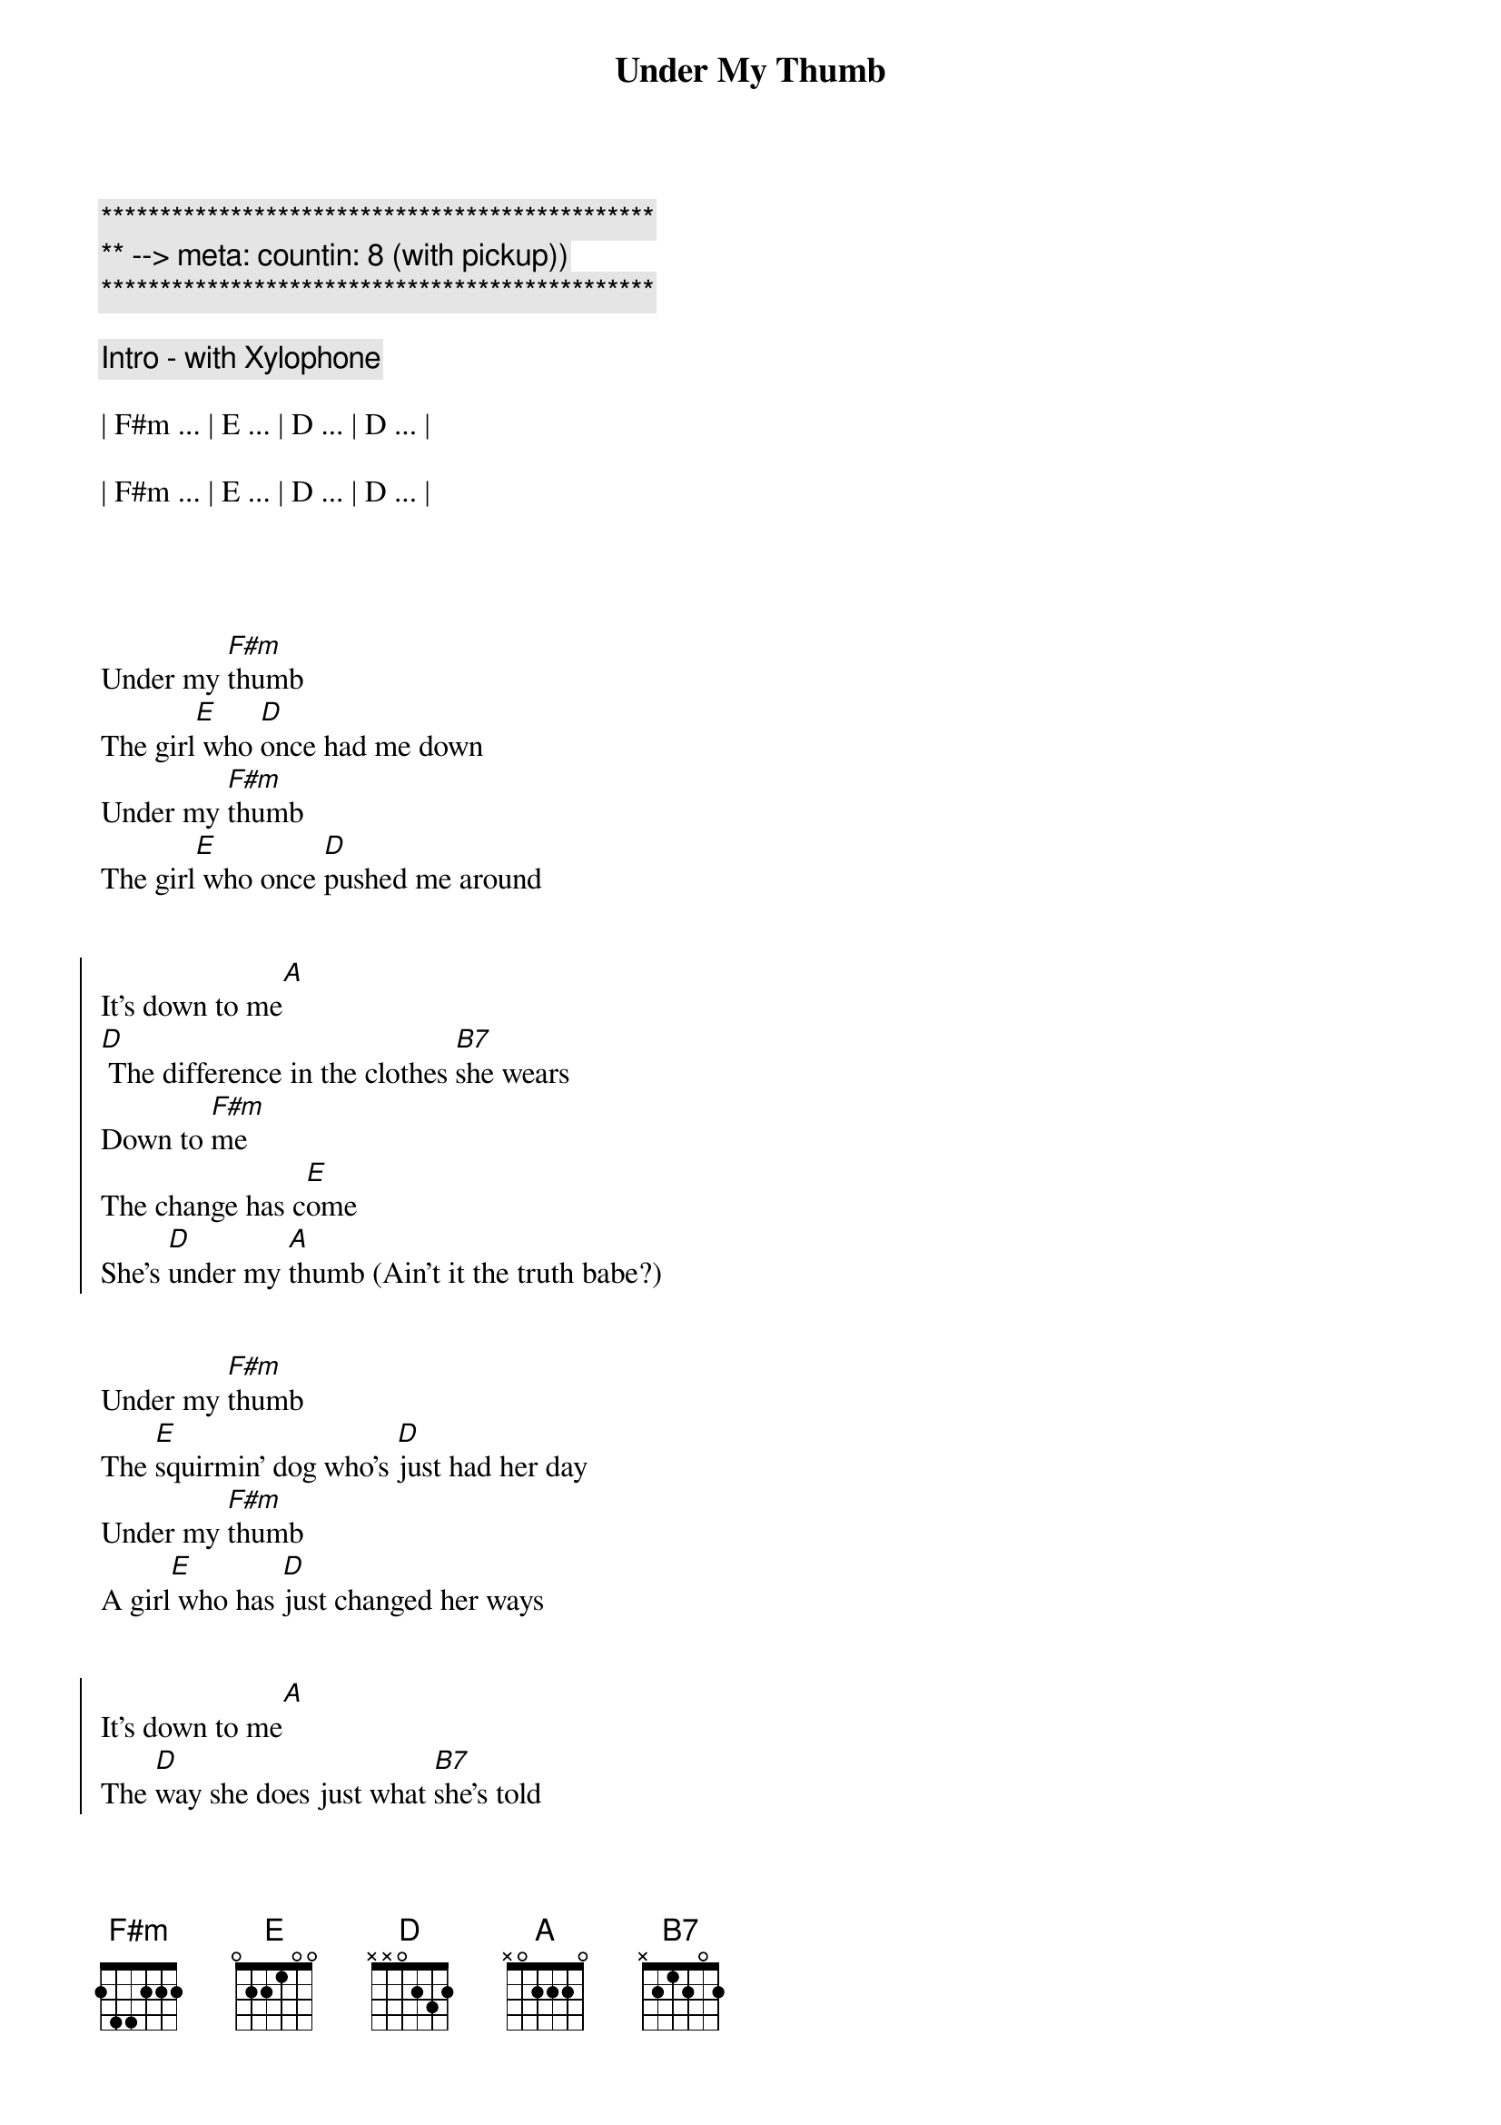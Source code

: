 {title: Under My Thumb}
{artist: Rolling Stones}
{key: A}
{duration: 3:40}
{tempo: 127}
{meta: countin: 8 (with pickup))}

{c:***********************************************}
{c:** --> meta: countin: 8 (with pickup))}
{c:***********************************************}

{c: Intro - with Xylophone}

| F#m ... | E ... | D ... | D ... |

| F#m ... | E ... | D ... | D ... |




{sov}
Under my [F#m]thumb
The girl[E] who [D]once had me down
Under my [F#m]thumb
The girl[E] who once [D]pushed me around
{eov}


{soc}
It's down to me[A]
[D] The difference in the clothes [B7]she wears
Down to [F#m]me
The change has c[E]ome
She's [D]under my [A]thumb (Ain't it the truth babe?)
{eoc}


{sov}
Under my [F#m]thumb
The [E]squirmin' dog who's [D]just had her day
Under my [F#m]thumb
A girl[E] who has [D]just changed her ways
{eov}


{soc}
It's down to me[A]
The [D]way she does just what [B7]she's told
Down to [F#m]me
The change has c[E]ome
She's [D]under my [A]thumb (Say it's alright)
{eoc}


{sov}
Under my [F#m]thumb
A [E]siamese [D]cat of a girl
Under my [F#m]thumb
She's the [E]sweetest [D]pet in the world
{eov}


{soc}
It's down to me[A]
The [D]way she talks when she's [B7]spoken to
Down to [F#m]me, the change has c[E]ome
he's [D]under my [A]thumb (Ah, take it easy babe. Yeah)
{eoc}



{c: Solo}

| F#m ... | E ... | D ... | D ... |

| F#m ... | E ... | D ... | D ... |






{soc}
It's down to me[A]
The [D]way she talks when she's [B7]spoken to
Down to [F#m]me, the change has c[E]ome
She's [D]under my [A]thumb (Yeah, it feels alright}
{eoc}


{sov}
Under my [F#m]thumb
Her eyes[E] are just [D]kept to herself
Under my [F#m]thumb, well I[E]
I can [D]still look at someone else
{eov}


{soc}
It's down to me[A] (Oh, that's what I say)
The [D]way she talks when she's [B7]spoken to
Down to [F#m]me, the change has c[E]ome
She's [D]under my [A]thumb
{eoc}


{comment: Outro}

[A] Ah say it's alright [A] [A]

[A] Say it's alright [A] [A]

[A] Say it's alright [A] [A]

[A] Yea  [A] [A]

[A] Yea  [A] [A]

[A] Take it easy, babe [A] [A]

[A] Take it easy, babe [A] [A]

[A] Say it's alright [A] [A]

[A] Take it easy, babe [A] [A]

[A] Take it easy, babe [A] [A]

[A] Take it easy, babe [A] [A]


[A] [A]



